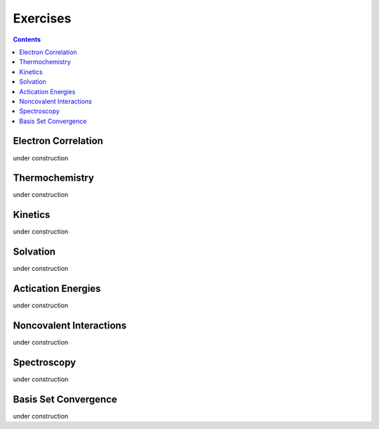 Exercises
=========

.. contents::

Electron Correlation
--------------------

under construction

Thermochemistry
---------------

under construction

Kinetics
--------

under construction

Solvation
---------

under construction

Actication Energies
-------------------

under construction

Noncovalent Interactions
------------------------

under construction

Spectroscopy
------------

under construction

Basis Set Convergence
---------------------

under construction
